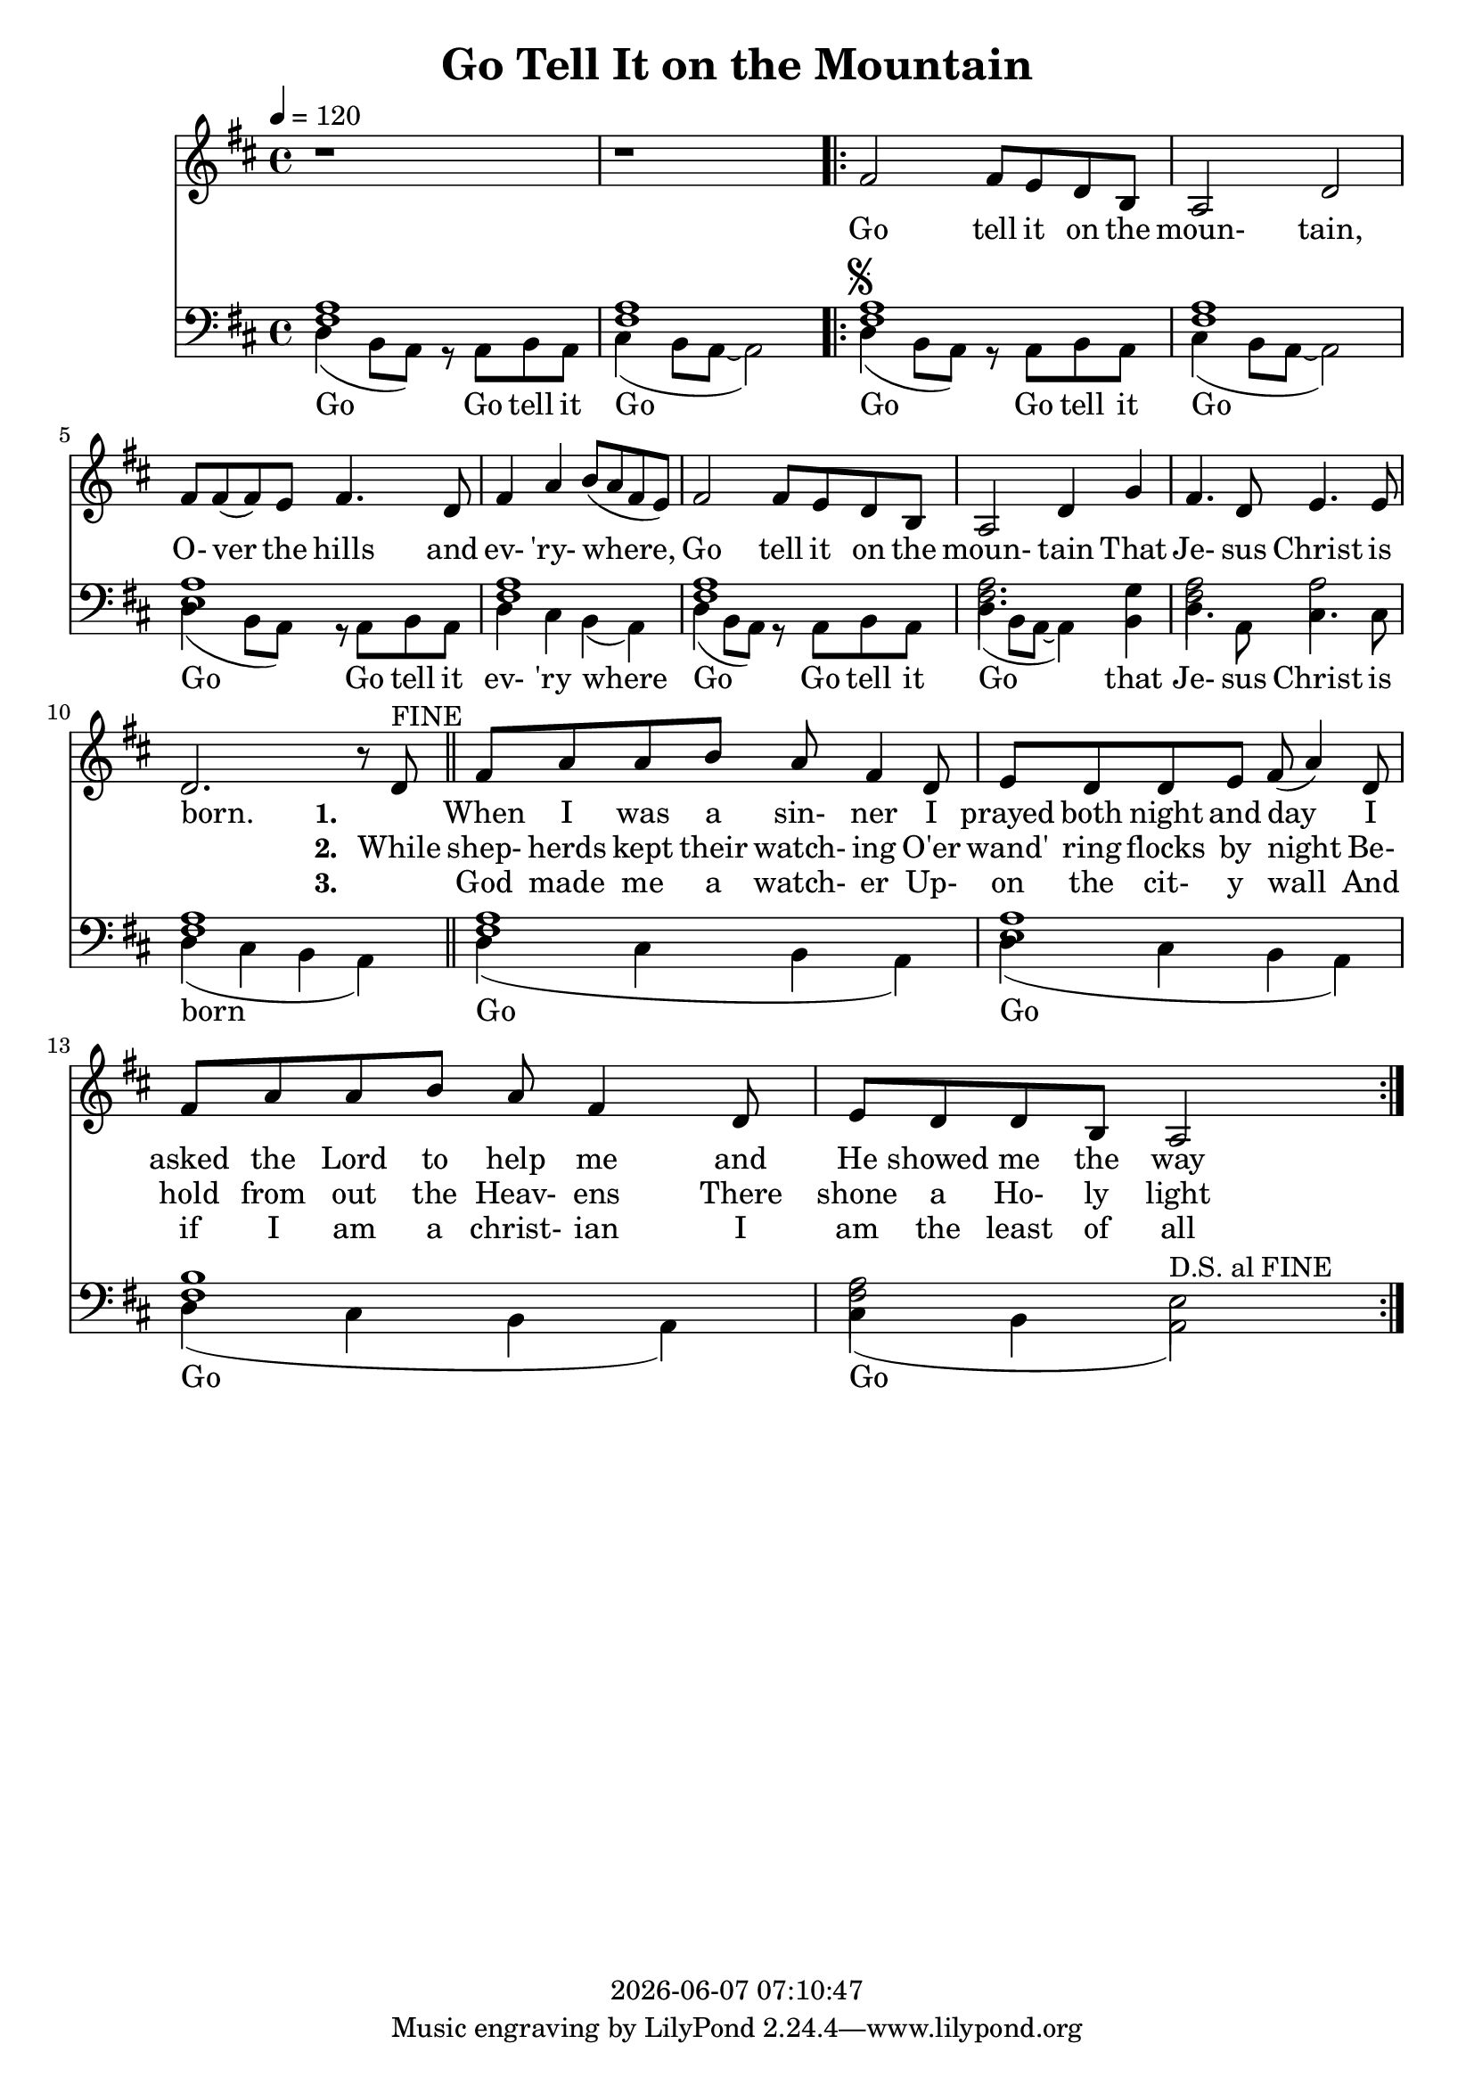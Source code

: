 \version "2.13.53"

today = #(strftime "%Y-%m-%d %H:%M:%S" (localtime (current-time)))

\header {
  title = "Go Tell It on the Mountain"
  copyright = \today
}

global = {
  \key d \major
  \time 4/4
  \tempo 4=120
}

drum = \drummode {
  hihat4 hh hh hh
  hihat4 hh hh hh
  \repeat volta 3 {
    hihat4 hh hh hh
    hihat4 hh hh hh
    hihat4 hh hh hh
    hihat4 hh hh hh
    hihat4 hh hh hh
    hihat4 hh hh hh
    hihat4 hh hh hh
    hihat4 hh hh hh
    hihat4 hh hh hh
    hihat4 hh hh hh
    hihat4 hh hh hh
    hihat4 hh hh hh
  }
}

drumdouble = \drummode {
  hihat4 hh hh hh
  hihat4 hh hh hh
  \repeat volta 3 {
    hihat4 hh hh hh
    hihat4 hh hh hh
    hihat4 hh hh hh
    hihat4 hh hh hh
    hihat4 hh hh hh
    hihat4 hh hh hh
    hihat4 hh hh hh
    hihat4 hh hh hh
    hihat8 hh hh hh hh hh hh hh
    hihat8 hh hh hh hh hh hh hh
    hihat8 hh hh hh hh hh hh hh
    hihat8 hh hh hh hh hh hh hh
  }
}

melody = \relative c' {
  r1
  r1
  \repeat volta 3 {
    %\repeat volta 2 {
      fis2 fis8 e d b
      a2 d
      fis8 fis(fis) e fis4. d8
      fis4 a b8(a fis e)
      fis2 fis8 e d b
      a2 d4 g
      fis4. d8 e4. e8
      d2. r8 d^\markup{FINE}
    %}
    fis8 a a b a fis4 d8
    e8 d d e fis(a4) d,8
    fis8 a a b a fis4 d8
    e8 d d b a2
  }
}

melodyBass = \relative c {
  d4(b8 a) r a b a %1
  cis4(b8 a~a2)
  \repeat volta 3 {
    %\repeat volta 2 {
      d4^\markup{\musicglyph #"scripts.segno"}( b8 a) r a b a
      cis4(b8 a~a2)
      d4(b8 a) r a b a %5
      d4 cis b(a)
      d4(b8 a) r a b a
      d4(b8 a~a4)b
      d4. a8 cis4. cis8
      d4(cis b a) \bar "||" %10
    %}
    d4(cis b a)
    d4(cis b a)
    d4(cis b a)
    cis4(b a2^\markup{D.S. al FINE})
  }
  %gis2^\markup{\musicglyph #"scripts.segno"} gis8 fis e cis
  %e2.^\fermata^\markup{D.S. al FINE}
}

accBass = \relative c {
  <fis a>1
  q1
  \repeat volta 3 {
    %\repeat volta 2 {
      q1
      q1
      <e a>1
      <fis a>1
      q1
      q2. g4
      q2 a2
      q1
    %}
    q1
    <e a> 1
    <fis b>1
    <fis a>2 e
  }
}

refrain = \lyricmode {
  Go tell it on the moun- tain,
  O- ver the hills and ev- 'ry- where,
  Go tell it on the moun- tain
  That Je- sus Christ is born.
}

Mrefrain = \lyricmode {
 "Go " "tell " "it " "on " "the " "moun" "tain, "
 "O" "ver " "the " "hills " "and " "ev" "'ry" "where, "
 "Go " "tell " "it " "on " "the " "moun" "tain "
 "That " "Je" "sus " "Christ " "is " "born. "
}

emptyrefrain = \lyricmode {
  _ _ _ _ _ _ _ _ _ _ _ _ _ _ _ _ _ _ _ _ _ _ _ _ _ _ _ _
}

firstverse = \lyricmode {
  \set stanza = "1. "
  _ When I was a sin- ner
  I prayed both night and day
  I asked the Lord to help me
  and He showed me the way
}

Mfirstverse = \lyricmode {
 _ "When " "I " "was " "a " "sin" "ner "
 "I " "prayed " "both " "night " "and " "day "
 "I " "asked " "the " "Lord " "to " "help " "me "
 "and " "He " "showed " "me " "the " "way "
}

secondverse = \lyricmode {
  \set stanza = "2. "
  While shep- herds kept their watch- ing
  O'er wand' ring flocks by night
  Be- hold from out the Heav- ens
  There shone a Ho- ly light
}

Msecondverse = \lyricmode {
 "While " "shep" "herds " "kept " "their " "watch" "ing "
 "O'er " "wand' " "ring " "flocks " "by " "night "
 "Be" "hold " "from " "out " "the " "Heav" "ens "
 "There " "shone " "a " "Ho" "ly " "light "
}

thirdverse = \lyricmode {
  \set stanza = "3. "
  _ God made me a watch- er
  Up- on the cit- y wall
  And if I am a christ- ian
  I am the least of all
}

Mthirdverse = \lyricmode {
 _ "God " "made " "me " "a " "watch" "er "
 "Up" "on " "the " "cit" "y " "wall "
 "And " "if " "I " "am " "a " "christ" "ian "
 "I " "am " "the " "least " "of " "all "
}

basswords = \lyricmode {
  Go Go tell it Go
  Go Go tell it Go
  Go Go tell it ev- 'ry where
  Go Go tell it Go that Je- sus Christ is born
  Go Go Go Go
}

Mbassintro = \lyricmode {
 "Go " "Go " "tell " "it " "Go "
}

Mbassrefrain = \lyricmode {
 "Go " "Go " "tell " "it " "Go "
 "Go " "Go " "tell " "it " "ev" "'ry " "where "
 "Go " "Go " "tell " "it " "Go " "that " "Je" "sus " "Christ " "is " "born "
}

Mbasswords = \lyricmode {
}

\book
{
  \score { % this version for the printed page
    <<
%      \new ChordNames {
%	\set chordChanges = ##t
%        \guitar
%      }
	\context Staff = melody <<
	  \context Voice =
	  sopranos { \set midiInstrument = #"clarinet"
		     \oneVoice << \global \melody >> }
	>>
	\context Lyrics = firstverse { s1 }
	\context Lyrics = secondverse { s1 }
	\context Lyrics = thirdverse { s1 }
	\context Staff = bass <<
	  \clef bass
          \context Voice = acc  { \voiceTwo \global \accBass }
	  \context Voice = bass { \voiceTwo \global \melodyBass }
	>>
        \context Lyrics = basswords { s1 }
	\context Lyrics = firstverse \lyricsto sopranos {\refrain \firstverse}
	\context Lyrics = secondverse \lyricsto sopranos {\emptyrefrain \secondverse}
	\context Lyrics = thirdverse \lyricsto sopranos {\emptyrefrain \thirdverse}
	\context Lyrics = basswords \lyricsto bass {\basswords}
    >>
    \layout {
    }
  }
  \score { % this version for the midi output
    <<
	\context Staff = melody <<
	  \context Voice =
	  sopranos { \set midiInstrument = #"clarinet"
		     \oneVoice { \global \unfoldRepeats \melody \melodyBass } }
	>>
	\context Lyrics = firstverse { s1 }
        \context Staff = bass <<
          \clef bass
          \context Voice = bass { \set midiInstrument = #"bassoon"
                                  \global \unfoldRepeats \accBass \accBass
                                }
        >>
        \context Lyrics = firstverse \lyricsto sopranos { \Mrefrain
                                                          \Mfirstverse
                                                          \Mrefrain
                                                          \Msecondverse
                                                          \Mrefrain
                                                          \Mthirdverse
                                                          \Mrefrain
                                                        }
      \new DrumStaff
      <<
        \unfoldRepeats \drum
      >>
    >>
    \midi {
    }
%    \layout {}
  }

  \score { % this version for the midi output (bass)
    <<
	\context Staff = melody <<
	  \context Voice =
	  sopranos { \set midiInstrument = #"clarinet"
		     \oneVoice { \global \unfoldRepeats \melody \melodyBass } }
	>>
	\context Lyrics = firstverse { s1 }
        \context Staff = bass <<
          \clef bass
          \context Voice = bass { \global \unfoldRepeats \accBass \accBass }
        >>
        \context Lyrics = firstverse \lyricsto sopranos { \Mbassintro
                                                          \Mbassrefrain
                                                          \Mbasswords
                                                          \Mbassrefrain
                                                          \Mbasswords
                                                          \Mbassrefrain
                                                          \Mbasswords
                                                          \Mbassrefrain
                                                        }
    >>
    \midi {
    }
%    \layout {}
  }
}
